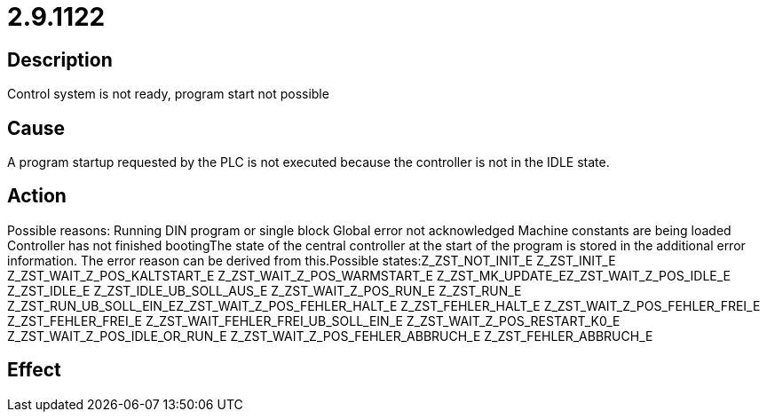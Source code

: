 = 2.9.1122
:imagesdir: img

== Description
Control system is not ready, program start not possible

== Cause
A program startup requested by the PLC is not executed because the controller is not in the IDLE state.

== Action
Possible reasons:
 Running DIN program or single block
 Global error not acknowledged
 Machine constants are being loaded
 Controller has not finished bootingThe state of the central controller at the start of the program is stored in the additional error information. The error reason can be derived from this.Possible states:Z_ZST_NOT_INIT_E Z_ZST_INIT_E Z_ZST_WAIT_Z_POS_KALTSTART_E Z_ZST_WAIT_Z_POS_WARMSTART_E Z_ZST_MK_UPDATE_EZ_ZST_WAIT_Z_POS_IDLE_E Z_ZST_IDLE_E Z_ZST_IDLE_UB_SOLL_AUS_E Z_ZST_WAIT_Z_POS_RUN_E Z_ZST_RUN_E Z_ZST_RUN_UB_SOLL_EIN_EZ_ZST_WAIT_Z_POS_FEHLER_HALT_E Z_ZST_FEHLER_HALT_E Z_ZST_WAIT_Z_POS_FEHLER_FREI_E Z_ZST_FEHLER_FREI_E Z_ZST_WAIT_FEHLER_FREI_UB_SOLL_EIN_E Z_ZST_WAIT_Z_POS_RESTART_K0_E Z_ZST_WAIT_Z_POS_IDLE_OR_RUN_E                                         Z_ZST_WAIT_Z_POS_FEHLER_ABBRUCH_E Z_ZST_FEHLER_ABBRUCH_E

== Effect
 

